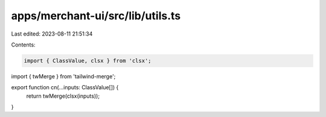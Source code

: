 apps/merchant-ui/src/lib/utils.ts
=================================

Last edited: 2023-08-11 21:51:34

Contents:

.. code-block:: ts

    import { ClassValue, clsx } from 'clsx';
import { twMerge } from 'tailwind-merge';

export function cn(...inputs: ClassValue[]) {
    return twMerge(clsx(inputs));
}


